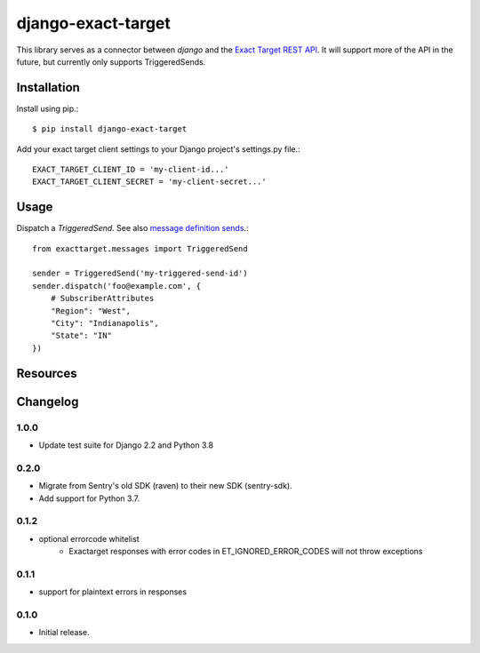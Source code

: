 ===================
django-exact-target
===================

|  |license| |kit| |format| |downloads|

This library serves as a connector between `django` and the `Exact Target REST API <https://code.exacttarget.com/apis-sdks/rest-api/v1/routes.html>`_. It will support more of the API in the future, but currently only supports TriggeredSends.


Installation
============

Install using pip.::

    $ pip install django-exact-target

Add your exact target client settings to your Django project's settings.py file.::

    EXACT_TARGET_CLIENT_ID = 'my-client-id...'
    EXACT_TARGET_CLIENT_SECRET = 'my-client-secret...'

Usage
=====

Dispatch a `TriggeredSend`. See also `message definition sends <https://code.exacttarget.com/apis-sdks/rest-api/v1/messaging/messageDefinitionSends.html>`_.::

    from exacttarget.messages import TriggeredSend

    sender = TriggeredSend('my-triggered-send-id')
    sender.dispatch('foo@example.com', {
        # SubscriberAttributes
        "Region": "West",
        "City": "Indianapolis",
        "State": "IN"
    })

Resources
=========

.. _ExactTarget API docs: https://developer.salesforce.com/docs/atlas.en-us.noversion.mc-apis.meta/mc-apis/18999.html


Changelog
=========

1.0.0
----------------
- Update test suite for Django 2.2 and Python 3.8

0.2.0
----------------
- Migrate from Sentry's old SDK (raven) to their new SDK (sentry-sdk).
- Add support for Python 3.7.

0.1.2
----------------
- optional errorcode whitelist
    - Exactarget responses with error codes in ET_IGNORED_ERROR_CODES will not throw exceptions

0.1.1
-----------------
- support for plaintext errors in responses

0.1.0
------------------
- Initial release.


.. |license| image:: https://img.shields.io/pypi/l/django-exact-target.svg
    :target: https://pypi.python.org/pypi/django-exact-target
.. |kit| image:: https://badge.fury.io/py/django-exact-target.svg
    :target: https://pypi.python.org/pypi/django-exact-target
.. |format| image:: https://img.shields.io/pypi/format/django-exact-target.svg
    :target: https://pypi.python.org/pypi/django-exact-target
.. |downloads| image:: https://img.shields.io/pypi/dm/django-exact-target.svg?maxAge=2592000
    :target: https://pypi.python.org/pypi/django-exact-target

